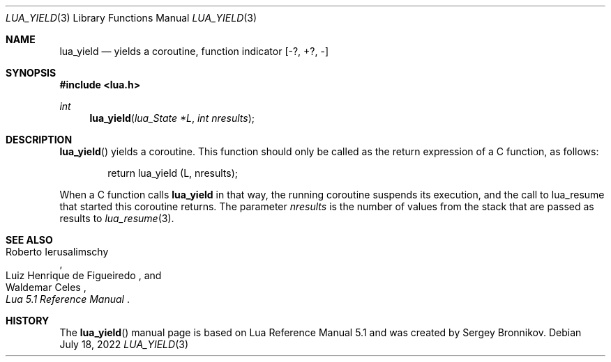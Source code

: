 .Dd $Mdocdate: July 18 2022 $
.Dt LUA_YIELD 3
.Os
.Sh NAME
.Nm lua_yield
.Nd yields a coroutine, function indicator
.Bq -?, +?, -
.Sh SYNOPSIS
.In lua.h
.Ft int
.Fn lua_yield "lua_State *L" "int nresults"
.Sh DESCRIPTION
.Fn lua_yield
yields a coroutine.
This function should only be called as the return expression of a C function,
as follows:
.Pp
.Bd -literal -offset indent -compact
return lua_yield (L, nresults);
.Ed
.Pp
When a C function calls
.Nm lua_yield
in that way, the running coroutine suspends its execution, and the call to
lua_resume that started this coroutine returns.
The parameter
.Fa nresults
is the number of values from the stack that are passed as results to
.Xr lua_resume 3 .
.Sh SEE ALSO
.Rs
.%A Roberto Ierusalimschy
.%A Luiz Henrique de Figueiredo
.%A Waldemar Celes
.%T Lua 5.1 Reference Manual
.Re
.Sh HISTORY
The
.Fn lua_yield
manual page is based on Lua Reference Manual 5.1 and was created by Sergey Bronnikov.
